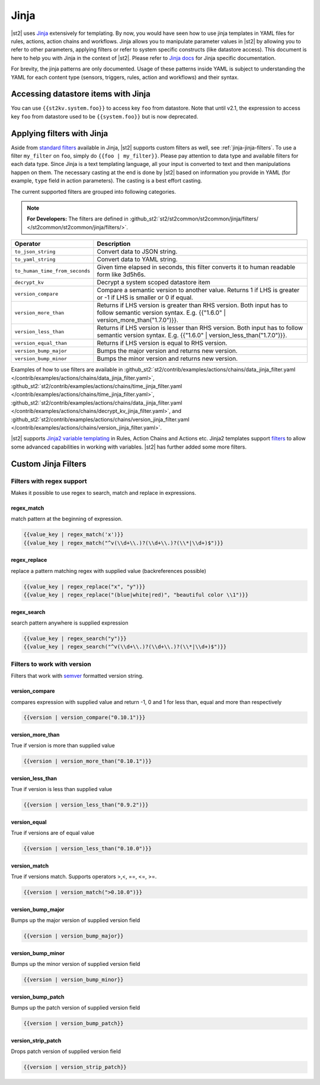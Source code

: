 Jinja
==============

|st2| uses `Jinja <http://jinja.pocoo.org/>`_ extensively for templating.
By now, you would have seen how to use jinja templates in YAML files for rules,
actions, action chains and workflows. Jinja allows you to manipulate parameter
values in |st2| by allowing you to refer to other parameters, applying filters
or refer to system specific constructs (like datastore access). This document is here to help you with Jinja in the context of |st2|. Please refer to `Jinja docs <http://jinja.pocoo.org/docs/>`_
for Jinja specific documentation.

For brevity, the jinja patterns are only documented. Usage of these patterns inside YAML is subject to understanding the YAML for each content type (sensors, triggers, rules, action and workflows) and their syntax.

Accessing datastore items with Jinja
------------------------------------

You can use ``{{st2kv.system.foo}}`` to access key ``foo`` from datastore. Note that until
v2.1, the expression to access key ``foo`` from datastore used to be ``{{system.foo}}``
but is now deprecated.

.. _applying-filters-with-jinja:

Applying filters with Jinja
----------------------------

Aside from `standard filters <http://jinja.pocoo.org/docs/dev/
templates/#builtin-filters>`_ available in Jinja, |st2| supports custom filters
as well, see :ref:`jinja-jinja-filters`. To use a filter ``my_filter`` on ``foo``, simply do
``{{foo | my_filter}}``. Please pay attention to data type and available filters
for each data type. Since Jinja is a text templating language, all your input is
converted to text and then manipulations happen on them. The necessary casting at
the end is done by |st2| based on information you provide in YAML (for example,
``type`` field in action parameters). The casting is a best effort casting.

The current supported filters are grouped into following categories.

.. note::

    **For Developers:** The filters are defined in
    :github_st2:`st2/st2common/st2common/jinja/filters/ </st2common/st2common/jinja/filters/>`.


+--------------------------------+----------------------------------------------------------------+
|      Operator                  |   Description                                                  |
+================================+================================================================+
| ``to_json_string``             | Convert data to JSON string.                                   |
+--------------------------------+----------------------------------------------------------------+
| ``to_yaml_string``             | Convert data to YAML string.                                   |
+--------------------------------+----------------------------------------------------------------+
| ``to_human_time_from_seconds`` | Given time elapsed in seconds, this filter                     |
|                                | converts it to human readable form like                        |
|                                | 3d5h6s.                                                        |
+--------------------------------+----------------------------------------------------------------+
| ``decrypt_kv``                 | Decrypt a system scoped datastore item                         |
+--------------------------------+----------------------------------------------------------------+
| ``version_compare``            | Compare a semantic version to another value.                   |
|                                | Returns 1 if LHS is greater or -1 if LHS is                    |
|                                | smaller or 0 if equal.                                         |
+--------------------------------+----------------------------------------------------------------+
| ``version_more_than``          | Returns if LHS version is greater than RHS                     |
|                                | version. Both input has to follow semantic                     |
|                                | version syntax. E.g. {{"1.6.0" | version_more_than("1.7.0")}}. |
+--------------------------------+----------------------------------------------------------------+
| ``version_less_than``          | Returns if LHS version is lesser than RHS                      |
|                                | version. Both input has to follow semantic                     |
|                                | version syntax. E.g. {{"1.6.0" | version_less_than("1.7.0")}}. |
+--------------------------------+----------------------------------------------------------------+
| ``version_equal_than``         | Returns if LHS version is equal to RHS version.                |
+--------------------------------+----------------------------------------------------------------+
| ``version_bump_major``         | Bumps the major version and returns new                        |
|                                | version.                                                       |
+--------------------------------+----------------------------------------------------------------+
| ``version_bump_minor``         | Bumps the minor version and returns new                        |
|                                | version.                                                       |
+--------------------------------+----------------------------------------------------------------+

Examples of how to use filters are available in
:github_st2:`st2/contrib/examples/actions/chains/data_jinja_filter.yaml </contrib/examples/actions/chains/data_jinja_filter.yaml>`,
:github_st2:`st2/contrib/examples/actions/chains/time_jinja_filter.yaml </contrib/examples/actions/chains/time_jinja_filter.yaml>`,
:github_st2:`st2/contrib/examples/actions/chains/data_jinja_filter.yaml </contrib/examples/actions/chains/decrypt_kv_jinja_filter.yaml>`,
and :github_st2:`st2/contrib/examples/actions/chains/version_jinja_filter.yaml </contrib/examples/actions/chains/version_jinja_filter.yaml>`.


|st2| supports `Jinja2 variable templating <http://jinja.pocoo.org/docs/dev/templates/#variables>`__
in Rules, Action Chains and Actions etc. Jinja2 templates support `filters <http://jinja.pocoo.org/docs/dev/templates/#list-of-builtin-filters>`__ to allow some advanced capabilities in working with variables. |st2| has further
added some more filters.

.. _jinja-jinja-filters:

Custom Jinja Filters
--------------------

Filters with regex support
^^^^^^^^^^^^^^^^^^^^^^^^^^
Makes it possible to use regex to search, match and replace in expressions.

regex_match
~~~~~~~~~~~
match pattern at the beginning of expression.

.. code-block:: bash

    {{value_key | regex_match('x')}}
    {{value_key | regex_match("^v(\\d+\\.)?(\\d+\\.)?(\\*|\\d+)$")}}

regex_replace
~~~~~~~~~~~~~
replace a pattern matching regex with supplied value (backreferences possible)

.. code-block:: bash

    {{value_key | regex_replace("x", "y")}}
    {{value_key | regex_replace("(blue|white|red)", "beautiful color \\1")}}

regex_search
~~~~~~~~~~~~
search pattern anywhere is supplied expression

.. code-block:: bash

    {{value_key | regex_search("y")}}
    {{value_key | regex_search("^v(\\d+\\.)?(\\d+\\.)?(\\*|\\d+)$")}}


Filters to work with version
^^^^^^^^^^^^^^^^^^^^^^^^^^^^
Filters that work with `semver <http://semver.org>`__ formatted version string.

version_compare
~~~~~~~~~~~~~~~
compares expression with supplied value and return -1, 0 and 1 for less than, equal and more than respectively

.. code-block:: bash

    {{version | version_compare("0.10.1")}}

version_more_than
~~~~~~~~~~~~~~~~~
True if version is more than supplied value

.. code-block:: bash

    {{version | version_more_than("0.10.1")}}

version_less_than
~~~~~~~~~~~~~~~~~
True if version is less than supplied value

.. code-block:: bash

    {{version | version_less_than("0.9.2")}}

version_equal
~~~~~~~~~~~~~
True if versions are of equal value

.. code-block:: bash

    {{version | version_less_than("0.10.0")}}

version_match
~~~~~~~~~~~~~
True if versions match. Supports operators >,<, ==, <=, >=.

.. code-block:: bash

    {{version | version_match(">0.10.0")}}


version_bump_major
~~~~~~~~~~~~~~~~~~
Bumps up the major version of supplied version field

.. code-block:: bash

    {{version | version_bump_major}}

version_bump_minor
~~~~~~~~~~~~~~~~~~
Bumps up the minor version of supplied version field

.. code-block:: bash

    {{version | version_bump_minor}}

version_bump_patch
~~~~~~~~~~~~~~~~~~
Bumps up the patch version of supplied version field

.. code-block:: bash

    {{version | version_bump_patch}}

version_strip_patch
~~~~~~~~~~~~~~~~~~~
Drops patch version of supplied version field

.. code-block:: bash

    {{version | version_strip_patch}}

